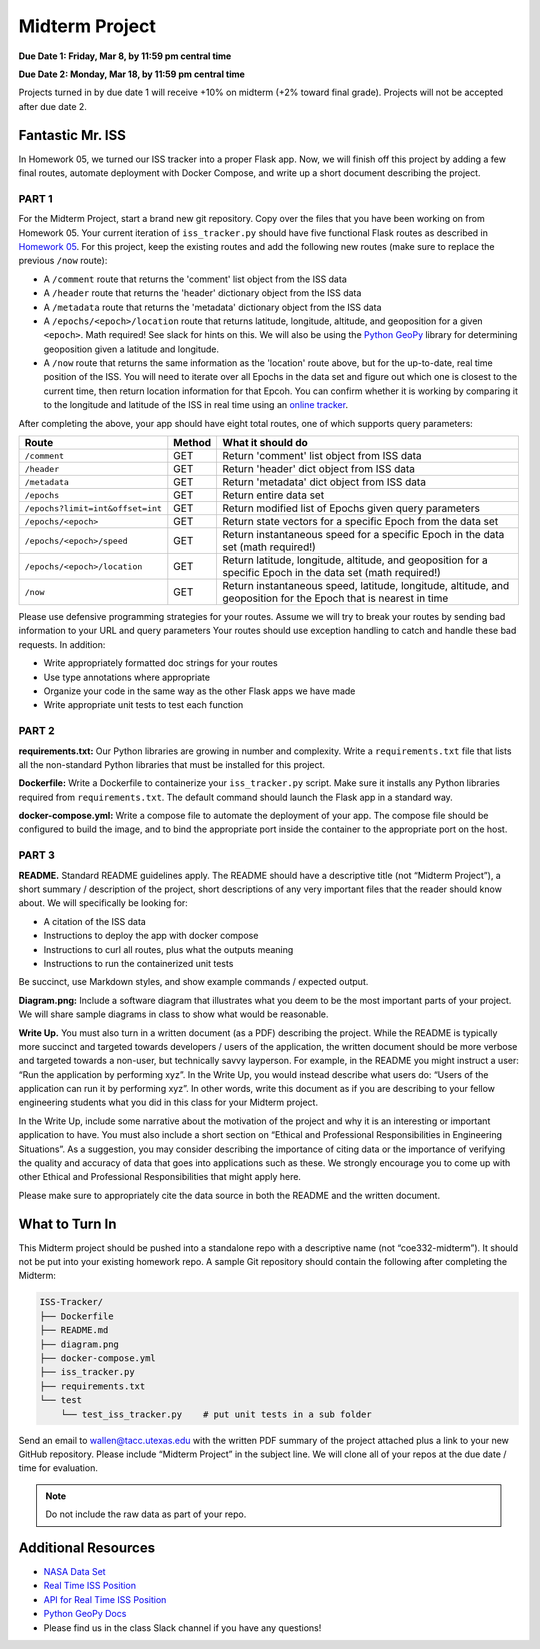 Midterm Project
===============

**Due Date 1: Friday, Mar 8, by 11:59 pm central time**

**Due Date 2: Monday, Mar 18, by 11:59 pm central time**

Projects turned in by due date 1 will receive +10% on midterm (+2% toward 
final grade). Projects will not be accepted after due date 2.


Fantastic Mr. ISS
-----------------

In Homework 05, we turned our ISS tracker into a proper Flask app. Now,
we will finish off this project by adding a few final routes, automate deployment
with Docker Compose, and write up a short document describing the project.


PART 1
~~~~~~

For the Midterm Project, start a brand new git repository. Copy over the files
that you have been working on from Homework 05. Your current iteration of
``iss_tracker.py`` should have five functional Flask routes as described in
`Homework 05 <./homework05.html>`_. For this project, keep the existing
routes and add the following new routes (make sure to replace the previous ``/now`` route):

* A ``/comment`` route that returns the 'comment' list object from the ISS data
* A ``/header`` route that returns the 'header' dictionary object from the ISS data
* A ``/metadata`` route that returns the 'metadata' dictionary object from the ISS data
* A ``/epochs/<epoch>/location`` route that returns latitude, longitude, altitude, and 
  geoposition for a given ``<epoch>``. Math required! See slack for hints on this. We
  will also be using the `Python GeoPy <https://geopy.readthedocs.io/en/stable/#>`_
  library for determining geoposition given a latitude and longitude.
* A ``/now`` route that returns the same information as the 'location' route above, but
  for the up-to-date, real time position of the ISS. You will need to iterate over all
  Epochs in the data set and figure out which one is closest to the current time, then
  return location information for that Epcoh. You can confirm whether it is working by
  comparing it to the longitude and latitude of the ISS in real time using an
  `online tracker <https://www.n2yo.com/?s=90027>`_.

After completing the above, your app should have eight total routes, one of which
supports query parameters:

+----------------------------------+------------+---------------------------------------------+
| **Route**                        | **Method** | **What it should do**                       |
+----------------------------------+------------+---------------------------------------------+
| ``/comment``                     | GET        | Return 'comment' list object from ISS data  |
+----------------------------------+------------+---------------------------------------------+
| ``/header``                      | GET        | Return 'header' dict object from ISS data   |
+----------------------------------+------------+---------------------------------------------+
| ``/metadata``                    | GET        | Return 'metadata' dict object from ISS data |
+----------------------------------+------------+---------------------------------------------+
| ``/epochs``                      | GET        | Return entire data set                      |
+----------------------------------+------------+---------------------------------------------+
| ``/epochs?limit=int&offset=int`` | GET        | Return modified list of Epochs given query  |
|                                  |            | parameters                                  |
+----------------------------------+------------+---------------------------------------------+
| ``/epochs/<epoch>``              | GET        | Return state vectors for a specific Epoch   |
|                                  |            | from the data set                           |
+----------------------------------+------------+---------------------------------------------+
| ``/epochs/<epoch>/speed``        | GET        | Return instantaneous speed for a specific   |
|                                  |            | Epoch in the data set (math required!)      |
+----------------------------------+------------+---------------------------------------------+
| ``/epochs/<epoch>/location``     | GET        | Return latitude, longitude, altitude, and   |
|                                  |            | geoposition for a specific Epoch in the     |
|                                  |            | data set (math required!)                   |
+----------------------------------+------------+---------------------------------------------+
| ``/now``                         | GET        | Return instantaneous speed, latitude,       |
|                                  |            | longitude, altitude, and geoposition for    |
|                                  |            | the Epoch that is nearest in time           |
+----------------------------------+------------+---------------------------------------------+

Please use defensive programming strategies for your routes. Assume we will try to
break your routes by sending bad information to your URL and query parameters
Your routes should use exception handling to catch and handle these bad requests.
In addition:

* Write appropriately formatted doc strings for your routes
* Use type annotations where appropriate
* Organize your code in the same way as the other Flask apps we have made
* Write appropriate unit tests to test each function



PART 2
~~~~~~

**requirements.txt:** Our Python libraries are growing in number and complexity.
Write a ``requirements.txt`` file that lists all the non-standard Python libraries that
must be installed for this project.

**Dockerfile:** Write a Dockerfile to containerize your ``iss_tracker.py`` script. 
Make sure it installs any Python libraries required from ``requirements.txt``.
The default command should launch the Flask app in a standard way.

**docker-compose.yml:** Write a compose file to automate the deployment of your app. The 
compose file should be configured to build the image, and to bind the appropriate port
inside the container to the appropriate port on the host.



PART 3
~~~~~~

**README.** Standard README guidelines apply. The README should have a descriptive title
(not “Midterm Project”), a short summary / description of the project, short descriptions
of any very important files that the reader should know about. We will specifically be looking 
for:

* A citation of the ISS data
* Instructions to deploy the app with docker compose
* Instructions to curl all routes, plus what the outputs meaning
* Instructions to run the containerized unit tests

Be succinct, use Markdown styles, and show example commands / expected output.


**Diagram.png:** Include a software diagram that illustrates what you deem to be
the most important parts of your project. We will share sample diagrams in class
to show what would be reasonable. 


**Write Up.** You must also turn in a written document (as a PDF) describing the project.
While the README is typically more succinct and targeted towards developers / users of
the application, the written document should be more verbose and targeted towards a non-user,
but technically savvy layperson. For example, in the README you might instruct a user: “Run
the application by performing xyz”. In the Write Up, you would instead describe what users do:
“Users of the application can run it by performing xyz”. In other words, write this document
as if you are describing to your fellow engineering students what you did in this class for
your Midterm project.

In the Write Up, include some narrative about the motivation of the project and why it is an
interesting or important application to have. You must also include a short section on “Ethical
and Professional Responsibilities in Engineering Situations”. As a suggestion, you may consider
describing the importance of citing data or the importance of verifying the quality and accuracy
of data that goes into applications such as these. We strongly encourage you to come up with other
Ethical and Professional Responsibilities that might apply here.

Please make sure to appropriately cite the data source in both the README and the written document.


What to Turn In
---------------

This Midterm project should be pushed into a standalone repo with a descriptive
name (not “coe332-midterm”). It should not be put into your existing homework repo.
A sample Git repository should contain the following after completing the Midterm:

.. code-block:: text

   ISS-Tracker/                
   ├── Dockerfile
   ├── README.md
   ├── diagram.png
   ├── docker-compose.yml
   ├── iss_tracker.py
   ├── requirements.txt
   └── test
       └── test_iss_tracker.py    # put unit tests in a sub folder

Send an email to wallen@tacc.utexas.edu with the written PDF summary of the project
attached plus a link to your new GitHub repository. Please include “Midterm Project”
in the subject line. We will clone all of your repos at the due date / time for evaluation.


.. note::
  
   Do not include the raw  data as part of your repo.



Additional Resources
--------------------

* `NASA Data Set <https://spotthestation.nasa.gov/trajectory_data.cfm>`_
* `Real Time ISS Position <https://www.n2yo.com/?s=90027>`_
* `API for Real Time ISS Position <http://api.open-notify.org/iss-now.json>`_
* `Python GeoPy Docs <https://geopy.readthedocs.io/en/stable/#>`_
* Please find us in the class Slack channel if you have any questions!
